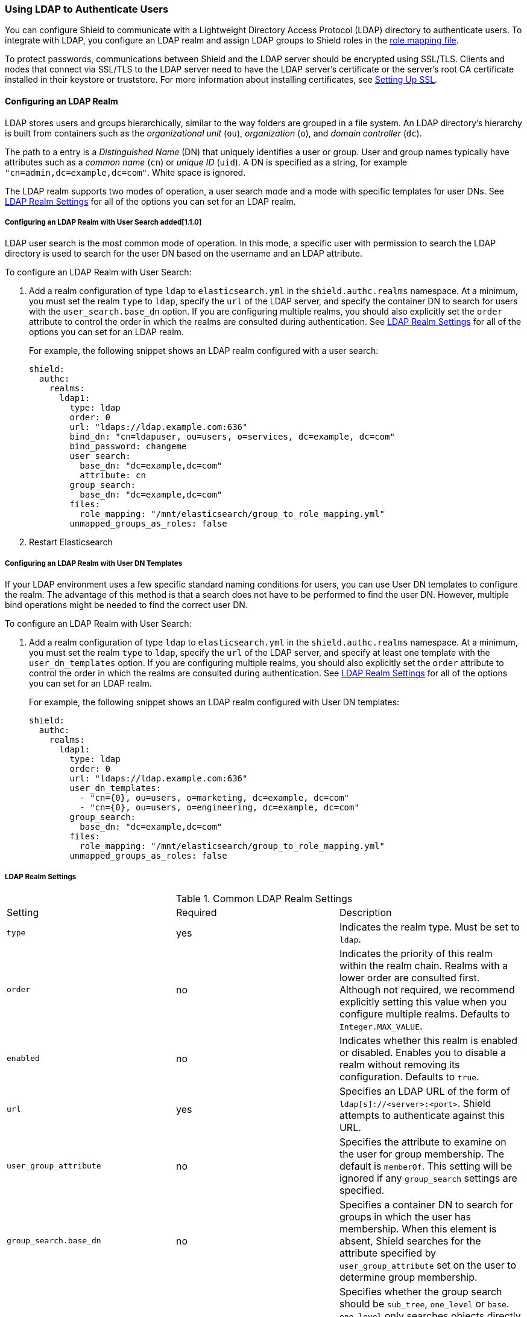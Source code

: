 [[ldap]]
=== Using LDAP to Authenticate Users

You can configure Shield to communicate with a Lightweight Directory Access Protocol 
(LDAP) directory to authenticate users. To integrate with LDAP, you configure an LDAP realm and 
assign LDAP groups to Shield roles in the <<mapping-roles, role mapping file>>. 

To protect passwords, communications between Shield and the LDAP server should be encrypted 
using SSL/TLS. Clients and nodes that connect via SSL/TLS to the LDAP server need to have the
LDAP server's certificate or the server's root CA certificate installed in their keystore or 
truststore. For more information about installing certificates, see <<ssl-tls, Setting Up SSL>>.

==== Configuring an LDAP Realm

LDAP stores users and groups hierarchically, similar to the way folders are grouped in a file 
system. An LDAP directory's hierarchy is built from containers such as the
 _organizational unit_ (`ou`), _organization_ (`o`), and _domain controller_ (`dc`).

The path to a entry is a _Distinguished Name_ (DN) that uniquely identifies a user or group. 
User and group  names typically have attributes such as a _common name_ (`cn`) or _unique ID_ (`uid`). 
A DN is specified as a string, for example  `"cn=admin,dc=example,dc=com"`. White space is ignored. 

The LDAP realm supports two modes of operation, a user search mode 
and a mode with specific templates for user DNs. See <<ldap-settings, LDAP Realm Settings>>
for all of the options you can set for an LDAP realm.

[[ldap-user-search]]
===== Configuring an LDAP Realm with User Search added[1.1.0]
LDAP user search is the most common mode of operation. In this mode, a specific user with 
permission to search the LDAP directory is used to search for the user DN based on the username 
and an LDAP attribute. 

To configure an LDAP Realm with User Search:

. Add a realm configuration of type `ldap` to `elasticsearch.yml` in the 
`shield.authc.realms` namespace. At a minimum, you must set the realm 
`type` to `ldap`, specify the `url` of the LDAP server, and specify the container DN to search for 
users with the `user_search.base_dn` option. If you are configuring multiple realms, you 
should also explicitly set the `order` attribute to control the order in which the realms are 
consulted during authentication. See <<ldap-settings, LDAP Realm Settings>>
for all of the options you can set for an LDAP realm.
+
For example, the following snippet shows an LDAP realm configured with a user search:
+
[source, yaml]
------------------------------------------------------------
shield:
  authc:
    realms:
      ldap1:
        type: ldap
        order: 0
        url: "ldaps://ldap.example.com:636"
        bind_dn: "cn=ldapuser, ou=users, o=services, dc=example, dc=com"
        bind_password: changeme
        user_search:
          base_dn: "dc=example,dc=com"
          attribute: cn
        group_search:
          base_dn: "dc=example,dc=com"
        files:
          role_mapping: "/mnt/elasticsearch/group_to_role_mapping.yml"
        unmapped_groups_as_roles: false
------------------------------------------------------------

. Restart Elasticsearch 

===== Configuring an LDAP Realm with User DN Templates
If your LDAP environment uses a few specific standard naming conditions for users, you can use  
User DN templates to configure the realm. The advantage of this method is that a search does not 
have to be performed to find the user DN. However, multiple bind operations might be needed to find 
the correct user DN.  

To configure an LDAP Realm with User Search:

. Add a realm configuration of type `ldap` to `elasticsearch.yml` in the 
`shield.authc.realms` namespace. At a minimum, you must set the realm 
`type` to `ldap`, specify the `url` of the LDAP server, and specify at least one template with
the  `user_dn_templates` option. If you are configuring multiple realms, you 
should also explicitly set the `order` attribute to control the order in which the realms are 
consulted during authentication. See <<ldap-settings, LDAP Realm Settings>>
for all of the options you can set for an LDAP realm.
+
For example, the following snippet shows an LDAP realm configured with User DN templates:
+
[source, yaml]
------------------------------------------------------------
shield:
  authc:
    realms:
      ldap1:
        type: ldap
        order: 0
        url: "ldaps://ldap.example.com:636"
        user_dn_templates:
          - "cn={0}, ou=users, o=marketing, dc=example, dc=com"
          - "cn={0}, ou=users, o=engineering, dc=example, dc=com"
        group_search:
          base_dn: "dc=example,dc=com"
        files:
          role_mapping: "/mnt/elasticsearch/group_to_role_mapping.yml"
        unmapped_groups_as_roles: false
------------------------------------------------------------

[[ldap-settings]]
===== LDAP Realm Settings

.Common LDAP Realm Settings
|=======================
| Setting                        | Required | Description
| `type`                         | yes      | Indicates the realm type. Must be set to `ldap`.
| `order`                        | no       | Indicates the priority of this realm within the realm 
                                              chain. Realms with a lower order are consulted first. 
                                              Although not required, we recommend explicitly
                                              setting this value when you configure multiple realms. 
                                              Defaults to `Integer.MAX_VALUE`.
| `enabled`                      | no       | Indicates whether this realm is enabled or disabled. 
                                              Enables you to disable a realm without removing its 
                                              configuration. Defaults to `true`.
| `url`                          | yes      | Specifies an LDAP URL of the form of 
                                              `ldap[s]://<server>:<port>`. Shield attempts to 
                                              authenticate against this URL.
| `user_group_attribute`         | no       | Specifies the attribute to examine on the user for group
                                              membership. The default is `memberOf`. This setting will
                                              be ignored if any `group_search` settings are specified.
| `group_search.base_dn`         | no       | Specifies a container DN to search for groups in which 
                                              the user has membership. When this element is absent, 
                                              Shield searches for the attribute specified by
                                              `user_group_attribute` set on the user to determine
                                              group membership.
| `group_search.scope`           | no       | Specifies whether the group search should be 
                                              `sub_tree`, `one_level` or `base`.  `one_level` only 
                                              searches objects directly contained within the 
                                              `base_dn`. The default `sub_tree` searches all objects 
                                              contained under `base_dn`. `base` specifies that the 
                                              `base_dn` is a group object, and that it is the only 
                                              group considered.
| `group_search.filter`          | no       | Specifies a filter to use to lookup a group. If not 
                                              set, the realm searches for `group`, 
                                              `groupOfNames`, or `groupOfUniqueNames`, with the 
                                              attributes `member` or `memberOf`.  Any instance of 
                                              `{0}` in the filter is replaced by the user 
                                              attribute defined in `group_search.user_attribute`
| `group_search.user_attribute`  | no       | Specifies the user attribute that is fetched and 
                                              provided as a parameter to the filter.  If not set, 
                                              the user DN is passed to the filter.
| `unmapped_groups_as_roles`     | no       | Specifies whether the names of any unmapped LDAP groups 
                                              should be used as role names and assigned to the user. 
                                              Defaults to `false`.
| `connect_timeout`              | no       | Specifies the timeout period for establishing an 
                                              LDAP connection. An `s` at the end indicates seconds, 
                                              `ms` indicates milliseconds. Defaults to `5s` (5 seconds).
| `read_timeout`                 | no       | The timeout period for an LDAP operation.  An `s` at 
                                              the end indicates seconds, `ms` indicates 
                                              milliseconds. Defaults to `5s` (5 seconds).
| `files.role_mapping`           | no       | Specifies the path and file name for the 
                                              <<ldap-role-mapping, YAML role mapping configuration 
                                              file>>. Defaults to
                                              `ES_HOME/config/shield/role_mapping.yml`.
| `follow_referrals`             | no       | Specifies whether Shield should 
                                              follow referrals returned by the LDAP server. Referrals 
                                              are URLs returned by the server that are to be used to 
                                              continue the LDAP operation (e.g. search). Defaults to 
                                              `true`.
| `hostname_verification`        | no       | Specifies whether hostname verification is performed when 
                                              connecting to an LDAP server. When `true`, the hostname 
                                              or IP address used in the `url` must match one of the 
                                              names in the certificate or the connection will not be 
                                              allowed. Due to its potential security impact, 
                                              `hostname_verification` is not exposed via the
                                              {ref}/cluster-nodes-info.html#cluster-nodes-info[nodes 
                                              info API]. Defaults to `true`.
| `cache.ttl`                | no           | Specifies the time-to-live for cached user entries. A 
                                              user's credentials are cached for this period of time. 
                                              Specify the time period using the standard Elasticsearch 
                                              {ref}/common-options.html#time-units[time units]. 
                                              Defaults to `20m`.
| `cache.max_users`          | no           | Specifies the maximum number of user entries that can be 
                                              stored in the cache at one time. Defaults to 100,000.
| `cache.hash_algo`          | no           | Specifies the hashing algorithm that is used for the 
                                              cached user credentials. See <<cache-hash-algo, 
                                              Cache hash algorithms>> for the possible values.
                                              (Expert Setting) 
|=======================

.User Template LDAP Realm Settings
|=======================
| Setting                        | Required | Description
| `user_dn_templates`            | yes      | Specifies the DN template that replaces the user name 
                                              with the string `{0}`. This element is multivalued, 
                                              allowing for multiple user contexts.
|=======================

.User Search LDAP Realm Settings added[1.1.0]
|=======================
| Setting                                  | Required | Description
| `bind_dn`                                | no       | The DN of the user that is used to 
                                                        bind to the LDAP and perform searches. If 
                                                        not specified, an anonymous bind 
                                                        is attempted. Due to its potential security 
                                                        impact, `hostname_verification` is not 
                                                        exposed via the
                                                        {ref}/cluster-nodes-info.html#cluster-nodes-info[
                                                        nodes info API]. 
| `bind_password`                          | no       | The password for the user that is used 
                                                        to bind to the LDAP. Due to its potential 
                                                        security impact, `hostname_verification` is 
                                                        not exposed via the
                                                        {ref}/cluster-nodes-info.html#cluster-nodes-info[
                                                        nodes info API]. 
| `user_search.base_dn`                    | yes      | Specifies a container DN to search for users.
| `user_search.scope`                      | no       | The scope of the user search. Valid values 
                                                        are `sub_tree`, `one_level` or `base`. 
                                                        `one_level` only searches objects directly 
                                                        contained within the `base_dn`. 
                                                        `sub_tree` searches all objects contained 
                                                        under `base_dn`. `base` specifies that the 
                                                        `base_dn` is the user object, and that it is 
                                                        the only user considered. Defaults to 
                                                        `sub_tree`.
| `user_search.attribute`                  | no       | Specifies the attribute to match with the 
                                                        username presented to Shield. Defaults to 
                                                        `uid`.
| `user_search.pool.size`                  | no       | Specifies the maximum number of connections 
                                                        to the LDAP server to allow in the connection 
                                                        pool. Defaults to `20`.
| `user_search.pool.initial_size`          | no       | The initial number of connections to create 
                                                        to the LDAP server on startup. Defaults to `5`.
| `user_search.pool.health_check.enabled`  | no       | Enables or disables a health check on 
                                                        LDAP connections in the connection pool. 
                                                        Connections are checked in the background at 
                                                        the specified interval. Defaults to `true`.
| `user_search.pool.health_check.dn`       | no       | Specifies the distinguished name to retrieve  
                                                        as part of the health check. Defaults to the 
                                                        value of `bind_dn`. If `bind_dn` is not 
                                                        configured, you must specify a value.
| `user_search.pool.health_check.interval` | no       | How often to perform background checks 
                                                        of connections in the pool. Defaults to 
                                                        `60s`.
|=======================

NOTE:   If any settings starting with `user_search` are specified, the `user_dn_templates` 
        the settings are ignored.

[[assigning-roles-ldap]]
==== Assigning LDAP Groups to Roles

To configure privileges for LDAP users, you assign LDAP groups to roles in 
the role mapping file stored on each node. When a user authenticates with LDAP, 
the privileges for that user are the union of all privileges defined by 
the roles assigned to the set of groups that the user belongs to. 

You specify groups using their distinguished names. For example, the following mapping 
configuration assigns the LDAP `admins` group both the `monitoring` and `user` roles, and 
assigns the  `user` role to the `users` group. 

[source, yaml]
------------------------------------------------------------
monitoring: <1>
  - "cn=admins,dc=example,dc=com" <2>
user:
  - "cn=users,dc=example,dc=com" <3>
  - "cn=admins,dc=example,dc=com"
------------------------------------------------------------
<1> The name of a role defined in <<defining-roles, `roles.yml`>>.
<2> The distinguished name of the `admins` group.
<3> The distinguished name of the `users` group.

For more information, see <<mapping-roles, Mapping Users and Groups to Roles>>.

==== Encrypting Communications Between Shield and LDAP with SSL/TLS

You should encrypt communications between Shield and your LDAP server to protect the user 
credentials that are sent to for authentication. Connecting via SSL/TLS 
ensures that the identity of the LDAP server is authenticated before Shield 
transmits the user credentials, and the user names and passwords are encrypted in transit.

To encrypt communications between Shield and your LDAP server:

. Configure each node to trust certificates signed by the CA that signed your LDAP server
certificates. For example, the following command imports `cacert.pem` 
into node01's keystore.  (For information about using truststores, see <<create-truststore, 
Configuring a Separate Truststore>>.)
+
[source,shell]
--------------------------------------------------
cd CONFIG_DIR/shield
keytool -importcert -keystore node01.jks -file cacert.pem -alias ldap_ca
--------------------------------------------------
+
The CA cert must be a PEM encoded certificate. 
+
[NOTE]
===============================
You can also import the individual server certificates rather than the CA certificate, but
this is only recommended if you have a single LDAP server.
You can fetch the LDAP server certificate with `openssl`. 
For example, the following command gets the certificate for `ldap.example.com` and stores it locally 
in `ldap.crt`.

[source, shell]
----------------------------------------------------------------------------------------------
echo | openssl s_client -connect ldap.example.com:636 2>/dev/null | openssl x509 > ldap.crt
----------------------------------------------------------------------------------------------

If you are using an older version of openssl you might need to use use the `-host` and 
`-port` options rather than the `-connect` option.
===============================

. If you haven't already configured the path to the node's keystore or truststore  in 
`elasticsearch.yml`, set the `shield.ssl.keystore.path` or `shield.ssl.truststore.path` 
attributes. For example:
+
[source, yaml]
--------------------------------------------------
shield.ssl.keystore.path:          /home/es/config/shield/node01.jks <1>
shield.ssl.keystore.password:      myPass <2>
shield.ssl.keystore.key_password:  myKeyPass <3>
--------------------------------------------------
<1> The full path to the node keystore file. This must be a location within the Elasticsearch
configuration directory.
<2> The password used to access the keystore.
<3> The password used to access the certificate. This is only required if you specified a separate 
certificate password when generating the certificate.
+
For more information, see <<ssl-tls, Enabling SSL/TLS in the Node Configuration>>. 

. Set the `url` attribute in the realm configuration to specify the LDAPS protocol and 
the secure port number. For example, `url: ldaps://ldap.example.com:636`. 

. Restart Elasticsearch to pick up the changes to `elasticsearch.yml`.


NOTE: By default, when you configure Shield to connect to an LDAP server using SSL/TLS, 
      Shield attempts to verify the hostname or IP address specified with the `url` attribute in 
      the realm configuration with the values in the certificate. If the values in the certificate 
      and realm configuration do not match, Shield does not allow a connection to the LDAP server. 
      This is done to protect against man in the middle attacks. If necessary, 
      you can disable this behavior by setting the <<ref-ssl-tls-settings, `hostname_verification`>> 
      property to `false`. `hostname_verification` is considered to be a sensitive setting and 
      is not exposed via {ref}/cluster-nodes-info.html#cluster-nodes-info[nodes info API].
